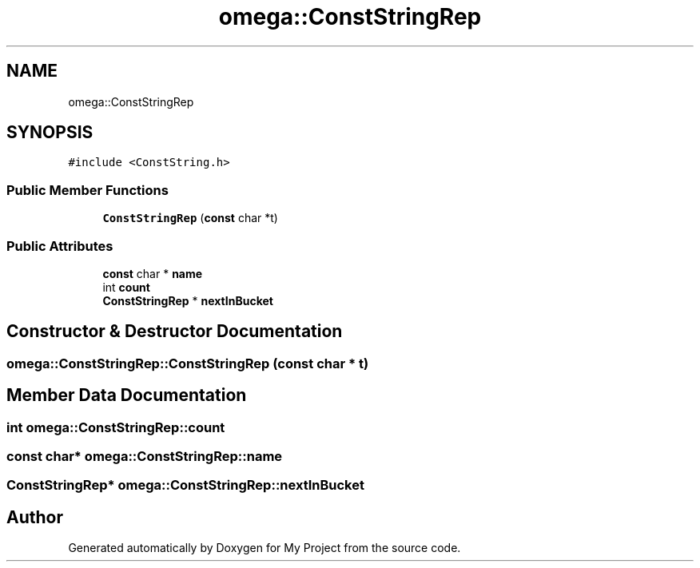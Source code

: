 .TH "omega::ConstStringRep" 3 "Sun Jul 12 2020" "My Project" \" -*- nroff -*-
.ad l
.nh
.SH NAME
omega::ConstStringRep
.SH SYNOPSIS
.br
.PP
.PP
\fC#include <ConstString\&.h>\fP
.SS "Public Member Functions"

.in +1c
.ti -1c
.RI "\fBConstStringRep\fP (\fBconst\fP char *t)"
.br
.in -1c
.SS "Public Attributes"

.in +1c
.ti -1c
.RI "\fBconst\fP char * \fBname\fP"
.br
.ti -1c
.RI "int \fBcount\fP"
.br
.ti -1c
.RI "\fBConstStringRep\fP * \fBnextInBucket\fP"
.br
.in -1c
.SH "Constructor & Destructor Documentation"
.PP 
.SS "omega::ConstStringRep::ConstStringRep (\fBconst\fP char * t)"

.SH "Member Data Documentation"
.PP 
.SS "int omega::ConstStringRep::count"

.SS "\fBconst\fP char* omega::ConstStringRep::name"

.SS "\fBConstStringRep\fP* omega::ConstStringRep::nextInBucket"


.SH "Author"
.PP 
Generated automatically by Doxygen for My Project from the source code\&.
